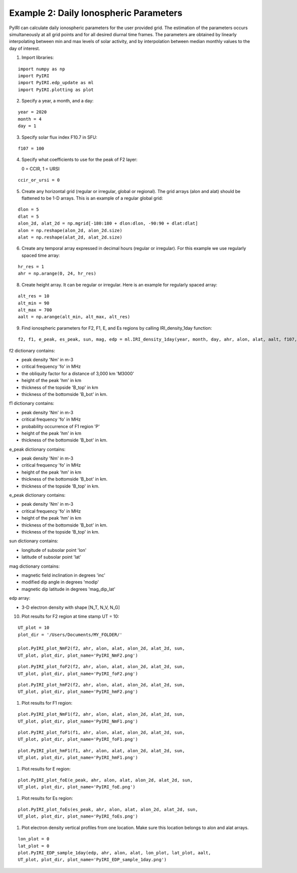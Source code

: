 Example 2: Daily Ionospheric Parameters
=======================================

PyIRI can calculate daily ionospheric parameters for the user provided grid.
The estimation of the parameters occurs simultaneously at all grid points
and for all desired diurnal time frames. The parameters are obtained by
linearly interpolating between min and max levels of solar activity, and
by interpolation between median monthly values to the day of interest.

1. Import libraries:

::


   import numpy as np
   import PyIRI
   import PyIRI.edp_update as ml
   import PyIRI.plotting as plot

2. Specify a year, a month, and a day:

::


   year = 2020
   month = 4
   day = 1

3. Specify solar flux index F10.7 in SFU:

::


   f107 = 100

4. Specify what coefficients to use for the peak of F2 layer:

   0 = CCIR, 1 = URSI

::


   ccir_or_ursi = 0

5. Create any horizontal grid (regular or irregular, global or regional).
   The grid arrays (alon and alat) should be flattened to be 1-D arrays. 
   This is an example of a regular global grid:

::

   dlon = 5
   dlat = 5
   alon_2d, alat_2d = np.mgrid[-180:180 + dlon:dlon, -90:90 + dlat:dlat]
   alon = np.reshape(alon_2d, alon_2d.size)
   alat = np.reshape(alat_2d, alat_2d.size)

6. Create any temporal array expressed in decimal hours (regular or irregular).
   For this example we use regularly spaced time array:

::

   hr_res = 1
   ahr = np.arange(0, 24, hr_res)

8. Create height array. It can be regular or irregular.
   Here is an example for regularly spaced array:

::

   alt_res = 10
   alt_min = 90
   alt_max = 700
   aalt = np.arange(alt_min, alt_max, alt_res)
   
9. Find ionospheric parameters for F2, F1, E, and Es regions by
   calling IRI_density_1day function:

::

   f2, f1, e_peak, es_peak, sun, mag, edp = ml.IRI_density_1day(year, month, day, ahr, alon, alat, aalt, f107, PyIRI.coeff_dir, ccir_or_ursi)

f2 dictionary contains:

-  peak density 'Nm' in m-3

-  critical frequency 'fo' in MHz

-  the obliquity factor for a distance of 3,000 km 'M3000'

-  height of the peak 'hm' in km

-  thickness of the topside 'B_top' in km

-  thickness of the bottomside 'B_bot' in km.


f1 dictionary contains:

-  peak density 'Nm' in m-3

-  critical frequency 'fo' in MHz

-  probability occurrence of F1 region 'P'

-  height of the peak 'hm' in km

-  thickness of the bottomside 'B_bot' in km.


e_peak dictionary contains:

-  peak density 'Nm' in m-3

-  critical frequency 'fo' in MHz

-  height of the peak 'hm' in km

-  thickness of the bottomside 'B_bot' in km.

-  thickness of the topside 'B_top' in km.


e_peak dictionary contains:

-  peak density 'Nm' in m-3

-  critical frequency 'fo' in MHz

-  height of the peak 'hm' in km

-  thickness of the bottomside 'B_bot' in km.

-  thickness of the topside 'B_top' in km.


sun dictionary contains:

-  longitude of subsolar point 'lon'

-  latitude of subsolar point 'lat'


mag dictionary contains:

-  magnetic field inclination in degrees 'inc'

-  modified dip angle in degrees 'modip'

-  magnetic dip latitude in degrees 'mag_dip_lat'


edp array:

-  3-D electron density with shape  [N_T, N_V, N_G]


10. Plot results for F2 region at time stamp UT = 10:

::

   UT_plot = 10
   plot_dir = '/Users/Documents/MY_FOLDER/'
   
   plot.PyIRI_plot_NmF2(f2, ahr, alon, alat, alon_2d, alat_2d, sun,
   UT_plot, plot_dir, plot_name='PyIRI_NmF2.png')


.. image:: Figs/PyIRI_NmF2.png
    :width: 600px
    :align: center
    :alt: Global distribution of NmF2.

::

   plot.PyIRI_plot_foF2(f2, ahr, alon, alat, alon_2d, alat_2d, sun,
   UT_plot, plot_dir, plot_name='PyIRI_foF2.png')


.. image:: Figs/PyIRI_foF2.png
    :width: 600px
    :align: center
    :alt: Global distribution of foF2.

::

   plot.PyIRI_plot_hmF2(f2, ahr, alon, alat, alon_2d, alat_2d, sun,
   UT_plot, plot_dir, plot_name='PyIRI_hmF2.png')


.. image:: Figs/PyIRI_hmF2.png
    :width: 600px
    :align: center
    :alt: Global distribution of hmF2.

1.  Plot results for F1 region:

::

   plot.PyIRI_plot_NmF1(f2, ahr, alon, alat, alon_2d, alat_2d, sun,
   UT_plot, plot_dir, plot_name='PyIRI_NmF1.png')


.. image:: Figs/PyIRI_NmF1.png
    :width: 600px
    :align: center
    :alt: Global distribution of NmF1.

::

   plot.PyIRI_plot_foF1(f1, ahr, alon, alat, alon_2d, alat_2d, sun,
   UT_plot, plot_dir, plot_name='PyIRI_foF1.png')


.. image:: Figs/PyIRI_foF1.png
    :width: 600px
    :align: center
    :alt: Global distribution of foF1.

::

   plot.PyIRI_plot_hmF1(f1, ahr, alon, alat, alon_2d, alat_2d, sun,
   UT_plot, plot_dir, plot_name='PyIRI_hmF1.png')


.. image:: Figs/PyIRI_hmF1.png
    :width: 600px
    :align: center
    :alt: Global distribution of hmF1.

1.  Plot results for E region:

::

   plot.PyIRI_plot_foE(e_peak, ahr, alon, alat, alon_2d, alat_2d, sun,
   UT_plot, plot_dir, plot_name='PyIRI_foE.png')


.. image:: Figs/PyIRI_foE.png
    :width: 600px
    :align: center
    :alt: Global distribution of foE.

1.  Plot results for Es region:

::

   plot.PyIRI_plot_foEs(es_peak, ahr, alon, alat, alon_2d, alat_2d, sun,
   UT_plot, plot_dir, plot_name='PyIRI_foEs.png')


.. image:: Figs/PyIRI_foEs.png
    :width: 600px
    :align: center
    :alt: Global distribution of foEs for min and max levels of solar activity.

1.  Plot electron density vertical profiles from one location.
    Make sure this location belongs to alon and alat arrays.

::

   lon_plot = 0
   lat_plot = 0
   plot.PyIRI_EDP_sample_1day(edp, ahr, alon, alat, lon_plot, lat_plot, aalt,
   UT_plot, plot_dir, plot_name='PyIRI_EDP_sample_1day.png')



.. image:: Figs/PyIRI_EDP_sample_1day.png
    :width: 600px
    :align: center
    :alt: Electron density profile for 1 location.


